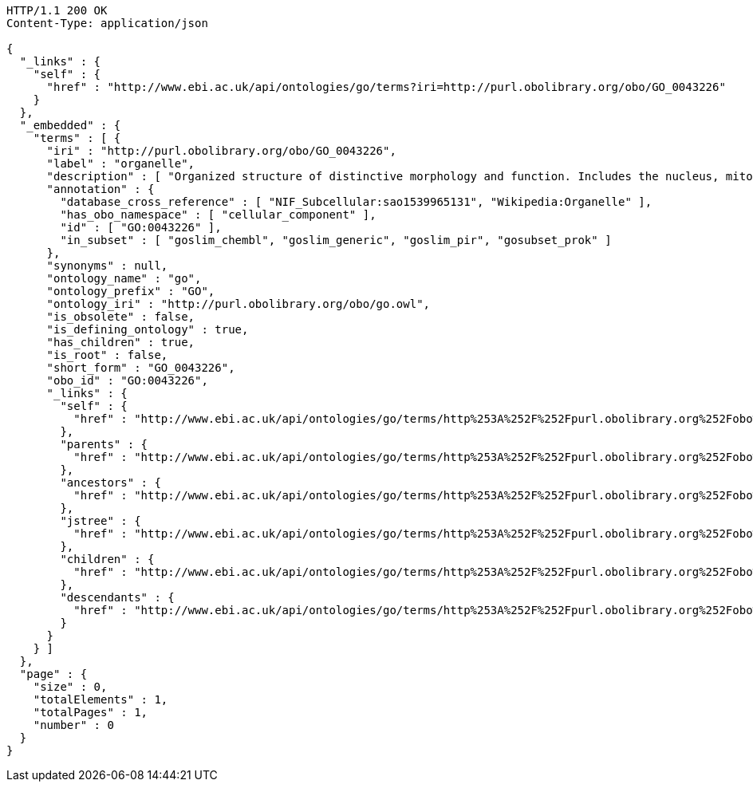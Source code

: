 [source,http]
----
HTTP/1.1 200 OK
Content-Type: application/json

{
  "_links" : {
    "self" : {
      "href" : "http://www.ebi.ac.uk/api/ontologies/go/terms?iri=http://purl.obolibrary.org/obo/GO_0043226"
    }
  },
  "_embedded" : {
    "terms" : [ {
      "iri" : "http://purl.obolibrary.org/obo/GO_0043226",
      "label" : "organelle",
      "description" : [ "Organized structure of distinctive morphology and function. Includes the nucleus, mitochondria, plastids, vacuoles, vesicles, ribosomes and the cytoskeleton, and prokaryotic structures such as anammoxosomes and pirellulosomes. Excludes the plasma membrane." ],
      "annotation" : {
        "database_cross_reference" : [ "NIF_Subcellular:sao1539965131", "Wikipedia:Organelle" ],
        "has_obo_namespace" : [ "cellular_component" ],
        "id" : [ "GO:0043226" ],
        "in_subset" : [ "goslim_chembl", "goslim_generic", "goslim_pir", "gosubset_prok" ]
      },
      "synonyms" : null,
      "ontology_name" : "go",
      "ontology_prefix" : "GO",
      "ontology_iri" : "http://purl.obolibrary.org/obo/go.owl",
      "is_obsolete" : false,
      "is_defining_ontology" : true,
      "has_children" : true,
      "is_root" : false,
      "short_form" : "GO_0043226",
      "obo_id" : "GO:0043226",
      "_links" : {
        "self" : {
          "href" : "http://www.ebi.ac.uk/api/ontologies/go/terms/http%253A%252F%252Fpurl.obolibrary.org%252Fobo%252FGO_0043226"
        },
        "parents" : {
          "href" : "http://www.ebi.ac.uk/api/ontologies/go/terms/http%253A%252F%252Fpurl.obolibrary.org%252Fobo%252FGO_0043226/parents"
        },
        "ancestors" : {
          "href" : "http://www.ebi.ac.uk/api/ontologies/go/terms/http%253A%252F%252Fpurl.obolibrary.org%252Fobo%252FGO_0043226/ancestors"
        },
        "jstree" : {
          "href" : "http://www.ebi.ac.uk/api/ontologies/go/terms/http%253A%252F%252Fpurl.obolibrary.org%252Fobo%252FGO_0043226/jstree"
        },
        "children" : {
          "href" : "http://www.ebi.ac.uk/api/ontologies/go/terms/http%253A%252F%252Fpurl.obolibrary.org%252Fobo%252FGO_0043226/children"
        },
        "descendants" : {
          "href" : "http://www.ebi.ac.uk/api/ontologies/go/terms/http%253A%252F%252Fpurl.obolibrary.org%252Fobo%252FGO_0043226/descendants"
        }
      }
    } ]
  },
  "page" : {
    "size" : 0,
    "totalElements" : 1,
    "totalPages" : 1,
    "number" : 0
  }
}
----